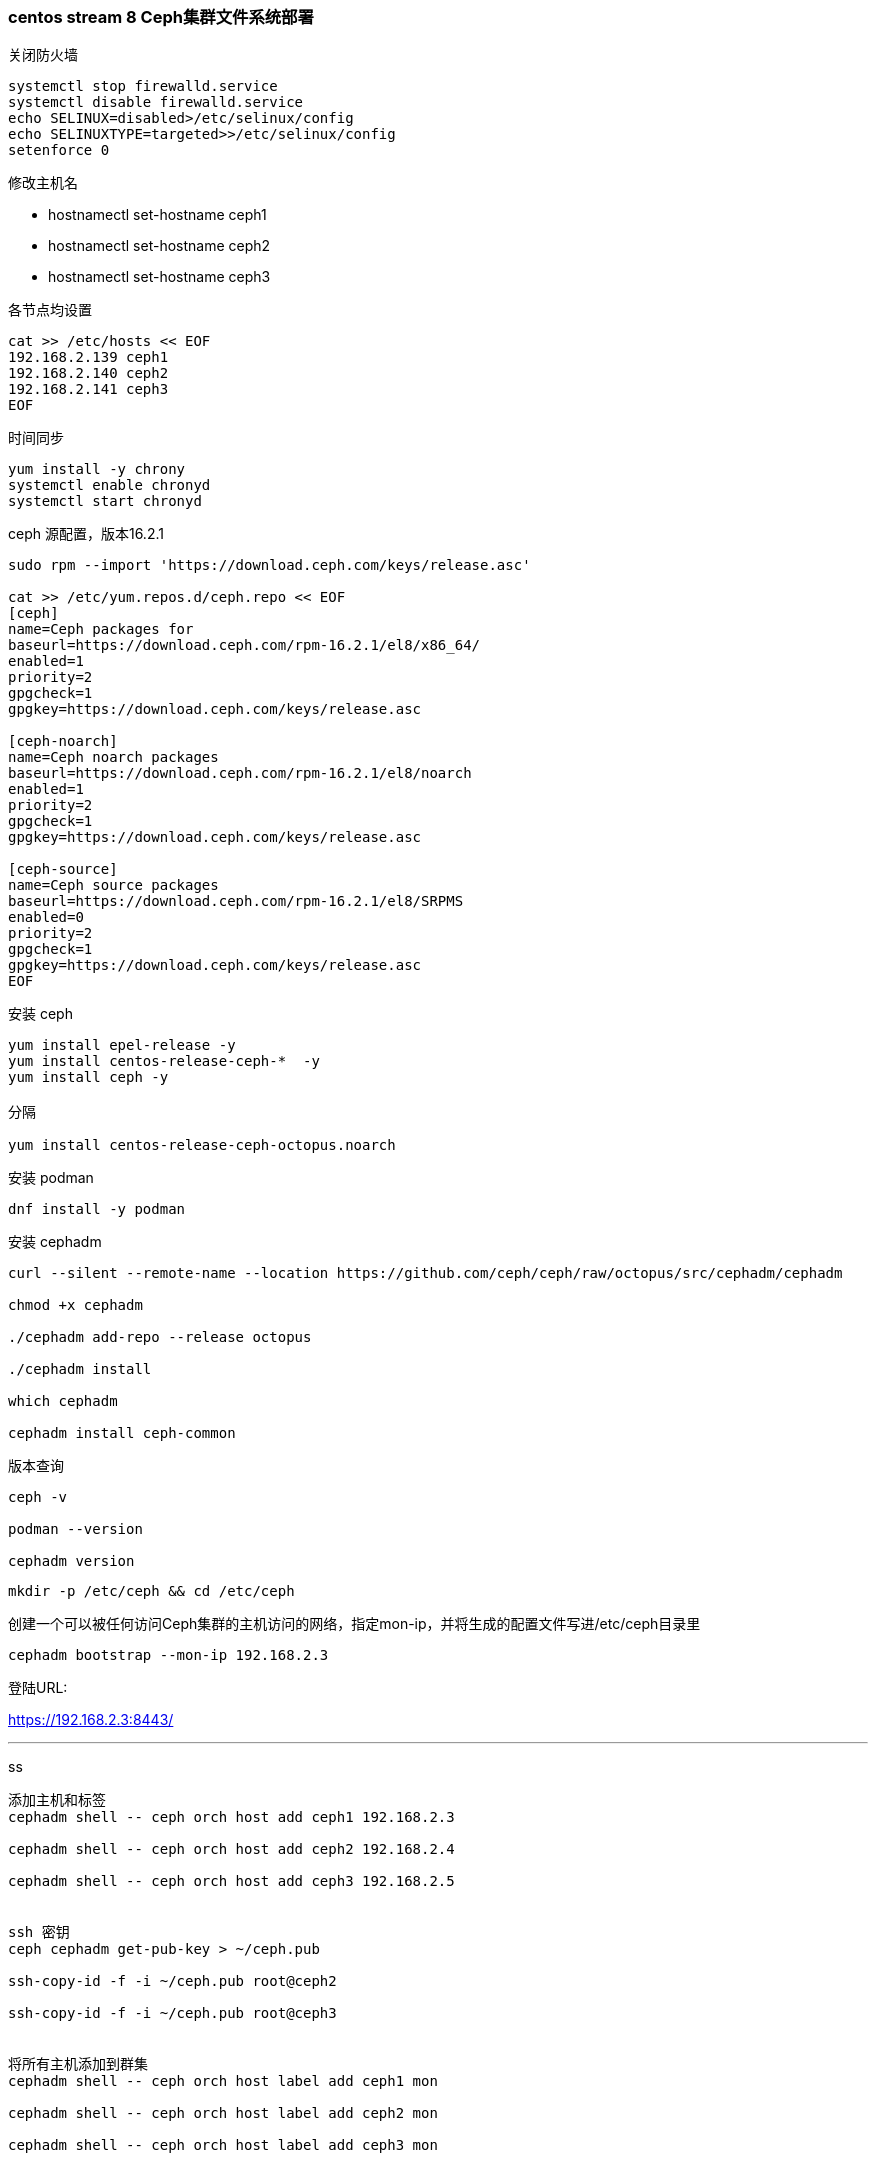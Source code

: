 ### centos stream 8 Ceph集群文件系统部署

关闭防火墙

----
systemctl stop firewalld.service
systemctl disable firewalld.service
echo SELINUX=disabled>/etc/selinux/config
echo SELINUXTYPE=targeted>>/etc/selinux/config
setenforce 0
----

修改主机名

* hostnamectl set-hostname ceph1

* hostnamectl set-hostname ceph2

* hostnamectl set-hostname ceph3

各节点均设置

----
cat >> /etc/hosts << EOF
192.168.2.139 ceph1 
192.168.2.140 ceph2
192.168.2.141 ceph3
EOF
----

时间同步

----
yum install -y chrony
systemctl enable chronyd
systemctl start chronyd
----

ceph 源配置，版本16.2.1

----
sudo rpm --import 'https://download.ceph.com/keys/release.asc'

cat >> /etc/yum.repos.d/ceph.repo << EOF
[ceph]
name=Ceph packages for
baseurl=https://download.ceph.com/rpm-16.2.1/el8/x86_64/
enabled=1
priority=2
gpgcheck=1
gpgkey=https://download.ceph.com/keys/release.asc

[ceph-noarch]
name=Ceph noarch packages
baseurl=https://download.ceph.com/rpm-16.2.1/el8/noarch
enabled=1
priority=2
gpgcheck=1
gpgkey=https://download.ceph.com/keys/release.asc

[ceph-source]
name=Ceph source packages
baseurl=https://download.ceph.com/rpm-16.2.1/el8/SRPMS
enabled=0
priority=2
gpgcheck=1
gpgkey=https://download.ceph.com/keys/release.asc
EOF
----

安装 ceph 

----
yum install epel-release -y
yum install centos-release-ceph-*  -y
yum install ceph -y

分隔

yum install centos-release-ceph-octopus.noarch
----

安装 podman 

`dnf install -y podman`

安装 cephadm 

----
curl --silent --remote-name --location https://github.com/ceph/ceph/raw/octopus/src/cephadm/cephadm

chmod +x cephadm

./cephadm add-repo --release octopus

./cephadm install

which cephadm

cephadm install ceph-common
----

版本查询

----
ceph -v

podman --version

cephadm version
----


`mkdir -p /etc/ceph && cd /etc/ceph`


创建一个可以被任何访问Ceph集群的主机访问的网络，指定mon-ip，并将生成的配置文件写进/etc/ceph目录里

`cephadm bootstrap --mon-ip 192.168.2.3`

登陆URL: 

https://192.168.2.3:8443/


---

ss

----
添加主机和标签
cephadm shell -- ceph orch host add ceph1 192.168.2.3

cephadm shell -- ceph orch host add ceph2 192.168.2.4

cephadm shell -- ceph orch host add ceph3 192.168.2.5


ssh 密钥
ceph cephadm get-pub-key > ~/ceph.pub

ssh-copy-id -f -i ~/ceph.pub root@ceph2

ssh-copy-id -f -i ~/ceph.pub root@ceph3


将所有主机添加到群集
cephadm shell -- ceph orch host label add ceph1 mon

cephadm shell -- ceph orch host label add ceph2 mon

cephadm shell -- ceph orch host label add ceph3 mon


通过使用主机标签来控制运行监视器的主机
cephadm shell -- ceph orch apply mon label:mon
----

修改配置文件，各主机自行修改ip

----
[root@ceph2 ceph]# cat /etc/ceph/ceph.conf 
# minimal ceph.conf for 8ec738f4-ad23-11eb-90a3-52540029ab56
[global]
	fsid = 8ec738f4-ad23-11eb-90a3-52540029ab56
	mon_host = [v2:192.168.2.4:3300/0,v1:192.168.2.4:6789/0]
    public_network=192.168.2.0/24
    osd_pool_default_size = 2
    mon_pg_warn_max_per_osd=20000
----


创建OSD

----
使用任何可用和未使用的存储设备创建OSD

cephadm shell -- ceph orch apply osd --all-available-devices

使用特定主机上的特定设备创建OSD

cephadm shell -- ceph orch daemon add osd ceph1:/dev/vdb

cephadm shell -- ceph orch daemon add osd ceph2:/dev/vdb

cephadm shell -- ceph orch daemon add osd ceph3:/dev/vdb
----

部署cephfs的mds服务，指定集群名及mds的数量

----
$ ceph fs volume create <fs_name> --placement="<placement spec>"

ceph orch apply mds cephfs --placement=3
----

创建 CephFS

----
# 格式
$ ceph osd pool create cephfs_data <pg_num>
$ ceph osd pool create cephfs_metadata <pg_num>
$ ceph fs new <fs_name> <metadata> <data>

ceph osd pool create cephfs_data 128

ceph osd pool create cephfs_metadata 128

ceph fs new cephfs cephfs_metadata cephfs_data


# 查看文件系统信息
ceph fs ls

# 查看mds信息
ceph mds stat
----

挂载cephfs

----
[root@ceph1 cephfs]# cat /etc/ceph/ceph.client.admin.keyring 
[client.admin]
	key = AQDT+JFgke4PABAAw/4LbCniSZP8qUdfLk/lSA==


mount -t ceph 192.168.2.3:6789,192.168.2.4:6789,192.168.2.5:6789:/ /ceph/cephfs -o name=admin,secret=AQDT+JFgke4PABAAw/4LbCniSZP8qUdfLk/lSA==
----

nginx 安装使用

----
dnf install nginx -y

sudo systemctl start nginx && sudo systemctl enable nginx

修改 `nginx.conf` 文件，在http中添加以下内容

vim /etc/nginx/nginx.conf

    server {
        listen   80 default;
        server_name master;

        location /upload_static_picture     {
            alias /ceph/cephfs;
            autoindex on ;
            }
    }
----

---

以下为测试检查命令

----
生成密钥
To add the cephadm SSH key to the host:
> ceph cephadm get-pub-key > ~/ceph.pub
> ssh-copy-id -f -i ~/ceph.pub root@ceph3

To check that the host is reachable:
> ceph cephadm get-ssh-config > ssh_config
> ceph config-key get mgr/cephadm/ssh_identity_key > ~/cephadm_private_key
> ssh -F ssh_config -i ~/cephadm_private_key root@ceph3
----

查看可使用的硬盘

`ceph orch device ls`

查看当前的主机和标签

`ceph orch host ls`

查看现有的osd

`ceph osd tree`

----
cd /var/lib/ceph

cd /run/cephadm

cd /etc/systemd/system

podman ps -a

podman images

mount -t ceph 192.168.2.3:6789,192.168.2.4:6789,192.168.2.5:6789:/ /ceph/cephfs -o name=admin,secret=AQDT+JFgke4PABAAw/4LbCniSZP8qUdfLk/lSA==

sudo dnf module reset container-tools:3.0

sudo dnf module enable -y container-tools:3.0
----
